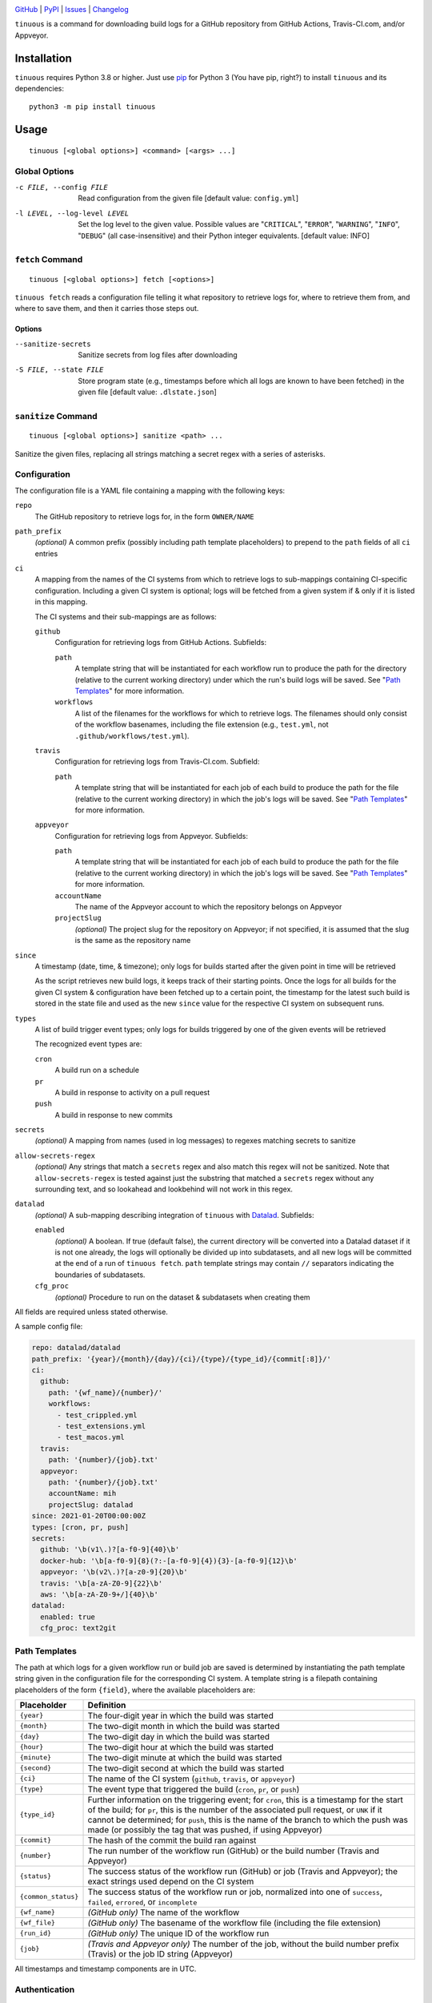 .. image:: https://github.com/con/tinuous/workflows/Test/badge.svg?branch=master
    :target: https://github.com/con/tinuous/actions?workflow=Test
    :alt: GitHub Actions Status

.. image:: https://travis-ci.com/con/tinuous.svg?branch=master
    :target: https://travis-ci.com/con/tinuous
    :alt: Travis CI Status

.. image:: https://ci.appveyor.com/api/projects/status/github/con/tinuous?branch=master&svg=true
    :target: https://ci.appveyor.com/project/yarikoptic/tinuous/branch/master
    :alt: Appveyor Status

.. image:: https://img.shields.io/pypi/pyversions/tinuous.svg
    :target: https://pypi.org/project/tinuous/

.. image:: https://img.shields.io/github/license/con/tinuous.svg
    :target: https://opensource.org/licenses/MIT
    :alt: MIT License

`GitHub <https://github.com/con/tinuous>`_
| `PyPI <https://pypi.org/project/tinuous/>`_
| `Issues <https://github.com/con/tinuous/issues>`_
| `Changelog <https://github.com/con/tinuous/blob/master/CHANGELOG.md>`_

``tinuous`` is a command for downloading build logs for a GitHub repository
from GitHub Actions, Travis-CI.com, and/or Appveyor.

Installation
============
``tinuous`` requires Python 3.8 or higher.  Just use `pip
<https://pip.pypa.io>`_ for Python 3 (You have pip, right?) to install
``tinuous`` and its dependencies::

    python3 -m pip install tinuous


Usage
=====

::

    tinuous [<global options>] <command> [<args> ...]


Global Options
--------------

-c FILE, --config FILE          Read configuration from the given file [default
                                value: ``config.yml``]

-l LEVEL, --log-level LEVEL     Set the log level to the given value.  Possible
                                values are "``CRITICAL``", "``ERROR``",
                                "``WARNING``", "``INFO``", "``DEBUG``" (all
                                case-insensitive) and their Python integer
                                equivalents.  [default value: INFO]


``fetch`` Command
-----------------

::

    tinuous [<global options>] fetch [<options>]

``tinuous fetch`` reads a configuration file telling it what repository to
retrieve logs for, where to retrieve them from, and where to save them, and
then it carries those steps out.

Options
~~~~~~~

--sanitize-secrets              Sanitize secrets from log files after
                                downloading

-S FILE, --state FILE           Store program state (e.g., timestamps before
                                which all logs are known to have been fetched)
                                in the given file [default value:
                                ``.dlstate.json``]

``sanitize`` Command
--------------------

::

    tinuous [<global options>] sanitize <path> ...

Sanitize the given files, replacing all strings matching a secret regex with a
series of asterisks.


Configuration
-------------

The configuration file is a YAML file containing a mapping with the following
keys:

``repo``
    The GitHub repository to retrieve logs for, in the form ``OWNER/NAME``

``path_prefix``
    *(optional)* A common prefix (possibly including path template
    placeholders) to prepend to the ``path`` fields of all ``ci`` entries

``ci``
    A mapping from the names of the CI systems from which to retrieve logs to
    sub-mappings containing CI-specific configuration.  Including a given CI
    system is optional; logs will be fetched from a given system if & only if
    it is listed in this mapping.

    The CI systems and their sub-mappings are as follows:

    ``github``
        Configuration for retrieving logs from GitHub Actions.  Subfields:

        ``path``
            A template string that will be instantiated for each workflow run
            to produce the path for the directory (relative to the current
            working directory) under which the run's build logs will be saved.
            See "`Path Templates`_" for more information.

        ``workflows``
            A list of the filenames for the workflows for which to retrieve
            logs.  The filenames should only consist of the workflow basenames,
            including the file extension (e.g., ``test.yml``, not
            ``.github/workflows/test.yml``).

    ``travis``
        Configuration for retrieving logs from Travis-CI.com.  Subfield:

        ``path``
            A template string that will be instantiated for each job of each
            build to produce the path for the file (relative to the current
            working directory) in which the job's logs will be saved.  See
            "`Path Templates`_" for more information.

    ``appveyor``
        Configuration for retrieving logs from Appveyor.  Subfields:

        ``path``
            A template string that will be instantiated for each job of each
            build to produce the path for the file (relative to the current
            working directory) in which the job's logs will be saved.  See
            "`Path Templates`_" for more information.

        ``accountName``
            The name of the Appveyor account to which the repository belongs on
            Appveyor

        ``projectSlug``
            *(optional)* The project slug for the repository on Appveyor; if
            not specified, it is assumed that the slug is the same as the
            repository name

``since``
    A timestamp (date, time, & timezone); only logs for builds started after
    the given point in time will be retrieved

    As the script retrieves new build logs, it keeps track of their starting
    points.  Once the logs for all builds for the given CI system &
    configuration have been fetched up to a certain point, the timestamp for
    the latest such build is stored in the state file and used as the new
    ``since`` value for the respective CI system on subsequent runs.

``types``
    A list of build trigger event types; only logs for builds triggered by one
    of the given events will be retrieved

    The recognized event types are:

    ``cron``
        A build run on a schedule

    ``pr``
        A build in response to activity on a pull request

    ``push``
        A build in response to new commits

``secrets``
    *(optional)* A mapping from names (used in log messages) to regexes
    matching secrets to sanitize

``allow-secrets-regex``
    *(optional)* Any strings that match a ``secrets`` regex and also match this
    regex will not be sanitized.  Note that ``allow-secrets-regex`` is tested
    against just the substring that matched a ``secrets`` regex without any
    surrounding text, and so lookahead and lookbehind will not work in this
    regex.

``datalad``
    *(optional)* A sub-mapping describing integration of ``tinuous`` with
    Datalad_.  Subfields:

    ``enabled``
        *(optional)* A boolean.  If true (default false), the current directory
        will be converted into a Datalad dataset if it is not one already,
        the logs will optionally be divided up into subdatasets, and all new
        logs will be committed at the end of a run of ``tinuous fetch``.
        ``path`` template strings may contain ``//`` separators indicating the
        boundaries of subdatasets.

    ``cfg_proc``
        *(optional)* Procedure to run on the dataset & subdatasets when
        creating them

    .. _DataLad: https://www.datalad.org

All fields are required unless stated otherwise.

A sample config file:

.. code:: yaml

    repo: datalad/datalad
    path_prefix: '{year}/{month}/{day}/{ci}/{type}/{type_id}/{commit[:8]}/'
    ci:
      github:
        path: '{wf_name}/{number}/'
        workflows:
          - test_crippled.yml
          - test_extensions.yml
          - test_macos.yml
      travis:
        path: '{number}/{job}.txt'
      appveyor:
        path: '{number}/{job}.txt'
        accountName: mih
        projectSlug: datalad
    since: 2021-01-20T00:00:00Z
    types: [cron, pr, push]
    secrets:
      github: '\b(v1\.)?[a-f0-9]{40}\b'
      docker-hub: '\b[a-f0-9]{8}(?:-[a-f0-9]{4}){3}-[a-f0-9]{12}\b'
      appveyor: '\b(v2\.)?[a-z0-9]{20}\b'
      travis: '\b[a-zA-Z0-9]{22}\b'
      aws: '\b[a-zA-Z0-9+/]{40}\b'
    datalad:
      enabled: true
      cfg_proc: text2git


Path Templates
--------------

The path at which logs for a given workflow run or build job are saved is
determined by instantiating the path template string given in the configuration
file for the corresponding CI system.  A template string is a filepath
containing placeholders of the form ``{field}``, where the available
placeholders are:

===================  ==========================================================
Placeholder          Definition
===================  ==========================================================
``{year}``           The four-digit year in which the build was started
``{month}``          The two-digit month in which the build was started
``{day}``            The two-digit day in which the build was started
``{hour}``           The two-digit hour at which the build was started
``{minute}``         The two-digit minute at which the build was started
``{second}``         The two-digit second at which the build was started
``{ci}``             The name of the CI system (``github``, ``travis``, or
                     ``appveyor``)
``{type}``           The event type that triggered the build (``cron``, ``pr``,
                     or ``push``)
``{type_id}``        Further information on the triggering event; for ``cron``,
                     this is a timestamp for the start of the build; for
                     ``pr``, this is the number of the associated pull request,
                     or ``UNK`` if it cannot be determined; for ``push``, this
                     is the name of the branch to which the push was made (or
                     possibly the tag that was pushed, if using Appveyor)
``{commit}``         The hash of the commit the build ran against
``{number}``         The run number of the workflow run (GitHub) or the build
                     number (Travis and Appveyor)
``{status}``         The success status of the workflow run (GitHub) or job
                     (Travis and Appveyor); the exact strings used depend on
                     the CI system
``{common_status}``  The success status of the workflow run or job, normalized
                     into one of ``success``, ``failed``, ``errored``, or
                     ``incomplete``
``{wf_name}``        *(GitHub only)* The name of the workflow
``{wf_file}``        *(GitHub only)* The basename of the workflow file
                     (including the file extension)
``{run_id}``         *(GitHub only)* The unique ID of the workflow run
``{job}``            *(Travis and Appveyor only)* The number of the job,
                     without the build number prefix (Travis) or the job ID
                     string (Appveyor)
===================  ==========================================================

All timestamps and timestamp components are in UTC.

Authentication
--------------

GitHub
~~~~~~

In order to retrieve logs from GitHub, a GitHub OAuth token must be specified
either via the ``GITHUB_TOKEN`` environment variable or as the value of the
``hub.oauthtoken`` Git config option.

Travis
~~~~~~

In order to retrieve logs from Travis, a Travis API access token must be either
specified via the ``TRAVIS_TOKEN`` environment variable or be retrievable by
running ``travis token --com --no-interactive``.

A Travis API access token can be acquired as follows:

- Install the `Travis command line client
  <https://github.com/travis-ci/travis.rb>`_.

- Run ``travis login --com`` to authenticate.

  - If your Travis account is linked to your GitHub account, you can
    authenticate by running ``travis login --com --github-token
    $GITHUB_TOKEN``.

- If the script will be run on the same machine that the above steps are
  carried out on, you can stop here, and the script will retrieve the token
  directly from the ``travis`` command.

- Run ``travis token --com`` to retrieve the API access token.

Appveyor
~~~~~~~~

In order to retrieve logs from Appveyor, an Appveyor API key (for either all
accessible accounts or just the specific account associated with the
repository) must be specified via the ``APPVEYOR_TOKEN`` environment variable.
Such a key can be obtained at <https://ci.appveyor.com/api-keys>.
